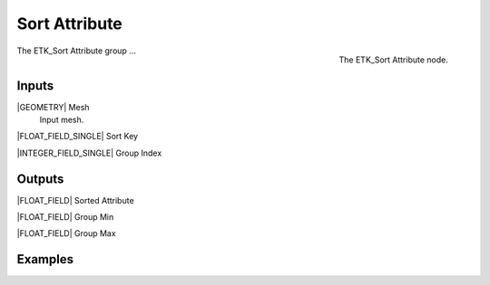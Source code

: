 .. index:: Fields; Sort Attribute
.. _etk-fields-sort_attribute:

***************
 Sort Attribute
***************

.. figure:: /images/nodes-sort_attribute.png
   :align: right

   The ETK_Sort Attribute node.

The ETK_Sort Attribute group ...


Inputs
=======

|GEOMETRY| Mesh
   Input mesh.


|FLOAT_FIELD_SINGLE| Sort Key


|INTEGER_FIELD_SINGLE| Group Index


Outputs
========

|FLOAT_FIELD| Sorted Attribute


|FLOAT_FIELD| Group Min


|FLOAT_FIELD| Group Max


Examples
=========

.. todo:: Add example for ETK_Sort Attribute

